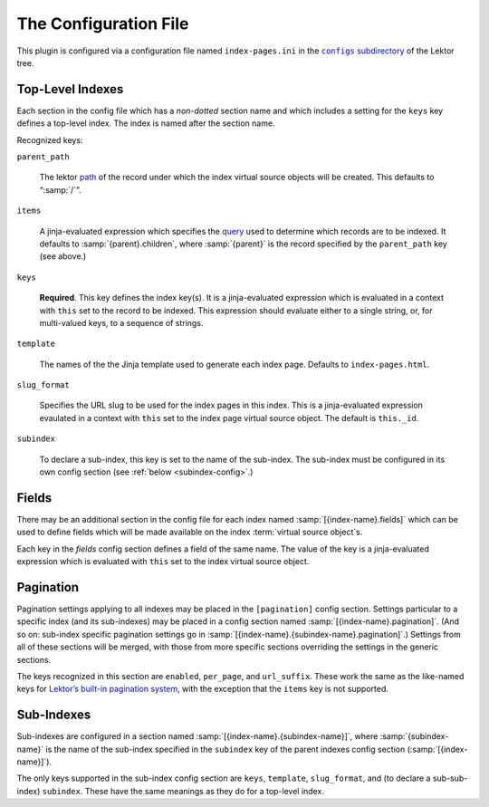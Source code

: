 The Configuration File
======================

This plugin is configured via a configuration file named
``index-pages.ini`` in the |configs directory|_ of the
Lektor tree.

.. |configs directory| replace:: ``configs`` subdirectory
.. _configs directory: https://www.getlektor.com/docs/plugins/howto/#configure-plugins


Top-Level Indexes
-----------------

Each section in the config file which has a *non-dotted* section name
and which includes a setting for the ``keys`` key defines a top-level
index.  The index is named after the section name.

Recognized keys:

``parent_path``

    The lektor path_ of the record under which the index virtual
    source objects will be created.  This defaults to “:samp:`/`”.

.. _path: https://www.getlektor.com/docs/content/paths/

``items``

    A jinja-evaluated expression which specifies the query_ used to
    determine which records are to be indexed.  It defaults to
    :samp:`{parent}.children`, where :samp:`{parent}` is the record
    specified by the ``parent_path`` key (see above.)

.. _query: https://www.getlektor.com/docs/api/db/query/

``keys``

    **Required**.
    This key defines the index key(s).
    It is a jinja-evaluated expression which is evaluated in a context with ``this``
    set to the record to be indexed.  This expression should evaluate
    either to a single string, or, for multi-valued keys, to a sequence of
    strings.

``template``

    The names of the the Jinja template used to generate each index page.
    Defaults to ``index-pages.html``.

``slug_format``

    Specifies the URL slug to be used for the index pages in this index.
    This is a jinja-evaluated expression evaulated in a context with ``this`` set
    to the index page virtual source object.
    The default is ``this._id``.

``subindex``

    To declare a sub-index, this key is set to the name of the
    sub-index.  The sub-index must be configured in its own config
    section (see :ref:`below <subindex-config>`.)

Fields
------

There may be an additional section in the config file for each index named
:samp:`[{index-name}.fields]` which can be used to define fields which will be
made available on the index :term:`virtual source object`\s.

Each key in the *fields* config section defines a field of the same
name.  The value of the key is a jinja-evaluated expression which is
evaluated with ``this`` set to the index virtual source object.

Pagination
----------

Pagination settings applying to all indexes may be placed in the
``[pagination]`` config section.  Settings particular to a specific
index (and its sub-indexes) may be placed in a config section named
:samp:`[{index-name}.pagination]`.  (And so on: sub-index specific
pagination settings go in
:samp:`[{index-name}.{subindex-name}.pagination]`.)
Settings from all of these sections will be merged, with those from
more specific sections overriding the settings in the generic sections.

The keys recognized in this section are ``enabled``, ``per_page``, and
``url_suffix``.  These work the same as the like-named keys for
`Lektor’s built-in pagination system <pagination_>`_, with the exception
that the ``items`` key is not supported.

.. _pagination: https://www.getlektor.com/docs/models/children/#pagination


.. _subindex-config:

Sub-Indexes
-----------

Sub-indexes are configured in a section named
:samp:`[{index-name}.{subindex-name}]`, where :samp:`{subindex-name}`
is the name of the sub-index specified in the ``subindex`` key of the
parent indexes config section (:samp:`[{index-name}]`).


The only keys supported in the sub-index config section are ``keys``,
``template``, ``slug_format``, and (to declare a sub-sub-index) ``subindex``.
These have the same meanings as they do for a top-level index.
